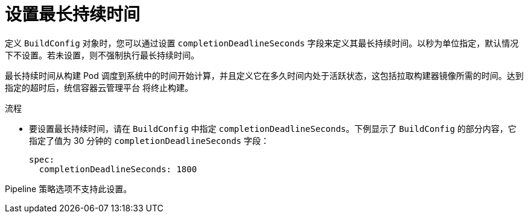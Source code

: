 // Module included in the following assemblies:
//
// * builds/advanced-build-operations.adoc

:_content-type: PROCEDURE
[id="builds-setting-maximum-duration_{context}"]
= 设置最长持续时间

定义 `BuildConfig` 对象时，您可以通过设置 `completionDeadlineSeconds` 字段来定义其最长持续时间。以秒为单位指定，默认情况下不设置。若未设置，则不强制执行最长持续时间。

最长持续时间从构建 Pod 调度到系统中的时间开始计算，并且定义它在多久时间内处于活跃状态，这包括拉取构建器镜像所需的时间。达到指定的超时后，统信容器云管理平台 将终止构建。

.流程

* 要设置最长持续时间，请在 `BuildConfig` 中指定 `completionDeadlineSeconds`。下例显示了 `BuildConfig` 的部分内容，它指定了值为 30 分钟的 `completionDeadlineSeconds` 字段：
+
[source,yaml]
----
spec:
  completionDeadlineSeconds: 1800
----

[注意]
====
Pipeline 策略选项不支持此设置。
====
